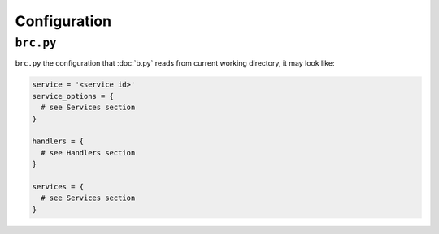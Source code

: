=============
Configuration
=============

.. _brc.py:

``brc.py``
==========

``brc.py`` the configuration that :doc:`b.py` reads from current working directory,
it may look like:

.. code:: python

  service = '<service id>'
  service_options = {
    # see Services section
  }

  handlers = {
    # see Handlers section
  }

  services = {
    # see Services section
  }
